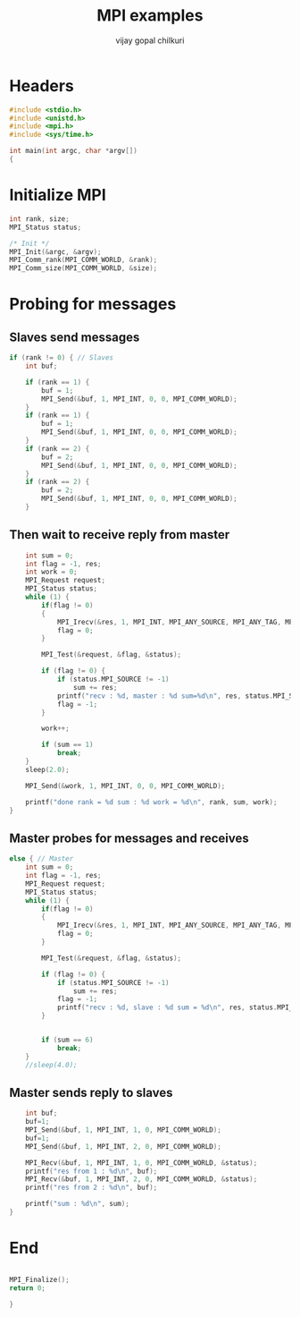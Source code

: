 #+title:     MPI examples
#+author:    vijay gopal chilkuri
#+email:     chilkuri@chilkuri-MacBookPro
#+startup: showall

* Headers
#+begin_src  C :tangle (eval c) :main no
#include <stdio.h>
#include <unistd.h>
#include <mpi.h>
#include <sys/time.h>

int main(int argc, char *argv[])
{

#+end_src

* Initialize MPI
#+begin_src  C :tangle (eval c) :main no
int rank, size;
MPI_Status status;

/* Init */
MPI_Init(&argc, &argv);
MPI_Comm_rank(MPI_COMM_WORLD, &rank);
MPI_Comm_size(MPI_COMM_WORLD, &size);

#+end_src

* Probing for messages

** Slaves send messages
#+begin_src  C :tangle (eval c) :main no
if (rank != 0) { // Slaves
    int buf;

    if (rank == 1) {
        buf = 1;
        MPI_Send(&buf, 1, MPI_INT, 0, 0, MPI_COMM_WORLD);
    }
    if (rank == 1) {
        buf = 1;
        MPI_Send(&buf, 1, MPI_INT, 0, 0, MPI_COMM_WORLD);
    }
    if (rank == 2) {
        buf = 2;
        MPI_Send(&buf, 1, MPI_INT, 0, 0, MPI_COMM_WORLD);
    }
    if (rank == 2) {
        buf = 2;
        MPI_Send(&buf, 1, MPI_INT, 0, 0, MPI_COMM_WORLD);
    }
#+end_src
** Then wait to receive reply from master
#+begin_src  C :tangle (eval c) :main no
    int sum = 0;
    int flag = -1, res;
    int work = 0;
    MPI_Request request;
    MPI_Status status;
    while (1) {
        if(flag != 0)
        {
            MPI_Irecv(&res, 1, MPI_INT, MPI_ANY_SOURCE, MPI_ANY_TAG, MPI_COMM_WORLD, &request);
            flag = 0;
        }

        MPI_Test(&request, &flag, &status);

        if (flag != 0) {
            if (status.MPI_SOURCE != -1)
                sum += res;
            printf("recv : %d, master : %d sum=%d\n", res, status.MPI_SOURCE,sum);
            flag = -1;
        }

        work++;

        if (sum == 1)
            break;
    }
    sleep(2.0);

    MPI_Send(&work, 1, MPI_INT, 0, 0, MPI_COMM_WORLD);

    printf("done rank = %d sum : %d work = %d\n", rank, sum, work);
}
#+end_src
** Master probes for messages and receives
#+begin_src  C :tangle (eval c) :main no
else { // Master
    int sum = 0;
    int flag = -1, res;
    MPI_Request request;
    MPI_Status status;
    while (1) {
        if(flag != 0)
        {
            MPI_Irecv(&res, 1, MPI_INT, MPI_ANY_SOURCE, MPI_ANY_TAG, MPI_COMM_WORLD, &request);
            flag = 0;
        }

        MPI_Test(&request, &flag, &status);

        if (flag != 0) {
            if (status.MPI_SOURCE != -1)
                sum += res;
            flag = -1;
            printf("recv : %d, slave : %d sum = %d\n", res, status.MPI_SOURCE,sum);
        }


        if (sum == 6)
            break;
    }
    //sleep(4.0);
#+end_src
** Master sends reply to slaves
#+begin_src  C :tangle (eval c) :main no
    int buf;
    buf=1;
    MPI_Send(&buf, 1, MPI_INT, 1, 0, MPI_COMM_WORLD);
    buf=1;
    MPI_Send(&buf, 1, MPI_INT, 2, 0, MPI_COMM_WORLD);
    
    MPI_Recv(&buf, 1, MPI_INT, 1, 0, MPI_COMM_WORLD, &status);
    printf("res from 1 : %d\n", buf);
    MPI_Recv(&buf, 1, MPI_INT, 2, 0, MPI_COMM_WORLD, &status);
    printf("res from 2 : %d\n", buf);

    printf("sum : %d\n", sum);
}
#+end_src
* End
#+begin_src  C :tangle (eval c) :main no

MPI_Finalize();
return 0;

}
#+end_src
